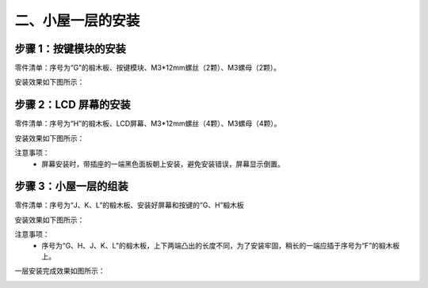 二、小屋一层的安装
===========================

步骤 1：按键模块的安装
---------------------------

零件清单：序号为“G”的椴木板、按键模块、M3*12mm螺丝（2颗）、M3螺母（2颗）。


安装效果如下图所示：

.. image:: _static/5.按键安装图.png
   :alt: 按键模块安装
   :align: center
   :width: 400px

步骤 2：LCD 屏幕的安装
---------------------------

零件清单：序号为“H”的椴木板、LCD屏幕、M3*12mm螺丝（4颗）、M3螺母（4颗）。

安装效果如下图所示：

.. image:: _static/6屏幕安装.png
   :alt: LCD屏幕安装
   :align: center
   :width: 400px

.. image:: _static/屏幕安装方向示意图.png
   :alt: LCD安装方向
   :align: center
   :width: 400px


注意事项：
 - 屏幕安装时，带插座的一端黑色面板朝上安装，避免安装错误，屏幕显示倒置。

步骤 3：小屋一层的组装
---------------------------

零件清单：序号为“J、K、L”的椴木板、安装好屏幕和按键的“G、H”椴木板

安装效果如下图所示：

.. image:: _static/9.一层安装图.png
   :alt: 一层组装
   :align: center
   :width: 400px

.. image:: _static/一层安装方向示意图.png
   :alt: 一层组装
   :align: center
   :width: 400px



注意事项：
 - 序号为“G、H、J、K、L”的椴木板，上下两端凸出的长度不同，为了安装牢固，稍长的一端应插于序号为“F”的椴木板上。


一层安装完成效果如图所示：

.. image:: _static/10.一层安装完成效果图.png
   :alt: 一层组装安装完成
   :align: center
   :width: 400px